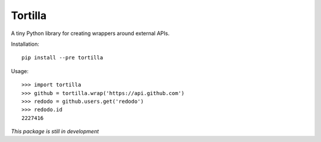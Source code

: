 Tortilla
========

A tiny Python library for creating wrappers around external APIs.

Installation::

    pip install --pre tortilla

Usage::

    >>> import tortilla
    >>> github = tortilla.wrap('https://api.github.com')
    >>> redodo = github.users.get('redodo')
    >>> redodo.id
    2227416

*This package is still in development*
